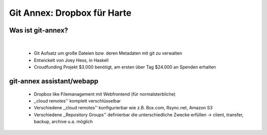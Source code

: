 ============================
Git Annex: Dropbox für Harte
============================

.. figure:: /_static/gitcloud.png
   :class: fill

------------------
Was ist git-annex?
------------------

|


    * Git Aufsatz um große Dateien bzw. deren Metadaten mit git zu verwalten
    * Entwickelt von Joey Hess, in Haskell
    * Croudfunding Projekt $3.000 benötigt, am ersten über Tag $24.000 an Spenden 
      erhalten


.. image:: /_static/annex.png
   :align: center
   :width: 200px


    
--------------------------
git-annex assistant/webapp
--------------------------

    * Dropbox like Filemanagement mit Webfrontend (für normalsterbliche)
    * ,,cloud remotes'' komplett verschlüsselbar
    * Verschiedene ,,cloud remotes'' konfigurierbar wie z.B. Box.com, Rsync.net, Amazon S3
    * Verschiedene ,,Repository Groups'' definierbar die unterschiedliche Zwecke
      erfüllen →  client, transfer, backup, archive u.a. möglich

